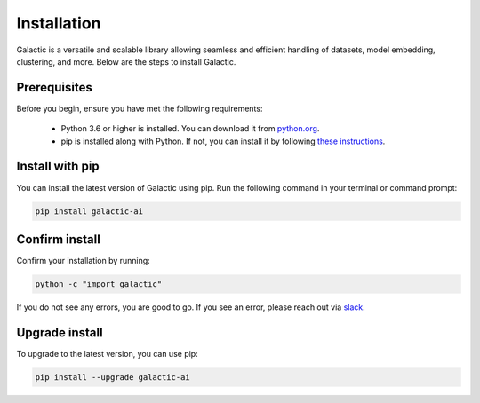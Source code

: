 Installation
=================

Galactic is a versatile and scalable library allowing seamless and efficient handling of datasets, model embedding, clustering, and more. Below are the steps to install Galactic.

Prerequisites
-------------
Before you begin, ensure you have met the following requirements:

   - Python 3.6 or higher is installed. You can download it from `python.org <https://www.python.org/downloads/>`_.
   - pip is installed along with Python. If not, you can install it by following `these instructions <https://pip.pypa.io/en/stable/installation/>`_.

Install with pip
-------------------

You can install the latest version of Galactic using pip. Run the following command in your terminal or command prompt:

.. code-block:: shell

    pip install galactic-ai

Confirm install
-------------------

Confirm your installation by running:

.. code-block:: shell

   python -c "import galactic"

If you do not see any errors, you are good to go. If you see an error, please reach out via `slack <https://galactic-ai.slack.com/>`_.

Upgrade install
-------------------

To upgrade to the latest version, you can use pip:

.. code-block:: shell

   pip install --upgrade galactic-ai

